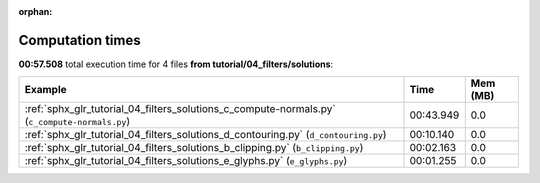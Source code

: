 
:orphan:

.. _sphx_glr_tutorial_04_filters_solutions_sg_execution_times:


Computation times
=================
**00:57.508** total execution time for 4 files **from tutorial/04_filters/solutions**:

.. container::

  .. raw:: html

    <style scoped>
    <link href="https://cdnjs.cloudflare.com/ajax/libs/twitter-bootstrap/5.3.0/css/bootstrap.min.css" rel="stylesheet" />
    <link href="https://cdn.datatables.net/1.13.6/css/dataTables.bootstrap5.min.css" rel="stylesheet" />
    </style>
    <script src="https://code.jquery.com/jquery-3.7.0.js"></script>
    <script src="https://cdn.datatables.net/1.13.6/js/jquery.dataTables.min.js"></script>
    <script src="https://cdn.datatables.net/1.13.6/js/dataTables.bootstrap5.min.js"></script>
    <script type="text/javascript" class="init">
    $(document).ready( function () {
        $('table.sg-datatable').DataTable({order: [[1, 'desc']]});
    } );
    </script>

  .. list-table::
   :header-rows: 1
   :class: table table-striped sg-datatable

   * - Example
     - Time
     - Mem (MB)
   * - :ref:`sphx_glr_tutorial_04_filters_solutions_c_compute-normals.py` (``c_compute-normals.py``)
     - 00:43.949
     - 0.0
   * - :ref:`sphx_glr_tutorial_04_filters_solutions_d_contouring.py` (``d_contouring.py``)
     - 00:10.140
     - 0.0
   * - :ref:`sphx_glr_tutorial_04_filters_solutions_b_clipping.py` (``b_clipping.py``)
     - 00:02.163
     - 0.0
   * - :ref:`sphx_glr_tutorial_04_filters_solutions_e_glyphs.py` (``e_glyphs.py``)
     - 00:01.255
     - 0.0
